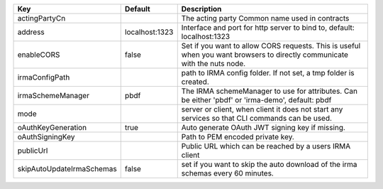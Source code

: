 =========================  ==============  =========================================================================================================================
Key                        Default         Description                                                                                                              
=========================  ==============  =========================================================================================================================
actingPartyCn                              The acting party Common name used in contracts                                                                           
address                    localhost:1323  Interface and port for http server to bind to, default: localhost:1323                                                   
enableCORS                 false           Set if you want to allow CORS requests. This is useful when you want browsers to directly communicate with the nuts node.
irmaConfigPath                             path to IRMA config folder. If not set, a tmp folder is created.                                                         
irmaSchemeManager          pbdf            The IRMA schemeManager to use for attributes. Can be either 'pbdf' or 'irma-demo', default: pbdf                         
mode                                       server or client, when client it does not start any services so that CLI commands can be used.                           
oAuthKeyGeneration         true            Auto generate OAuth JWT signing key if missing.                                                                          
oAuthSigningKey                            Path to PEM encoded private key.                                                                                         
publicUrl                                  Public URL which can be reached by a users IRMA client                                                                   
skipAutoUpdateIrmaSchemas  false           set if you want to skip the auto download of the irma schemas every 60 minutes.                                          
=========================  ==============  =========================================================================================================================
